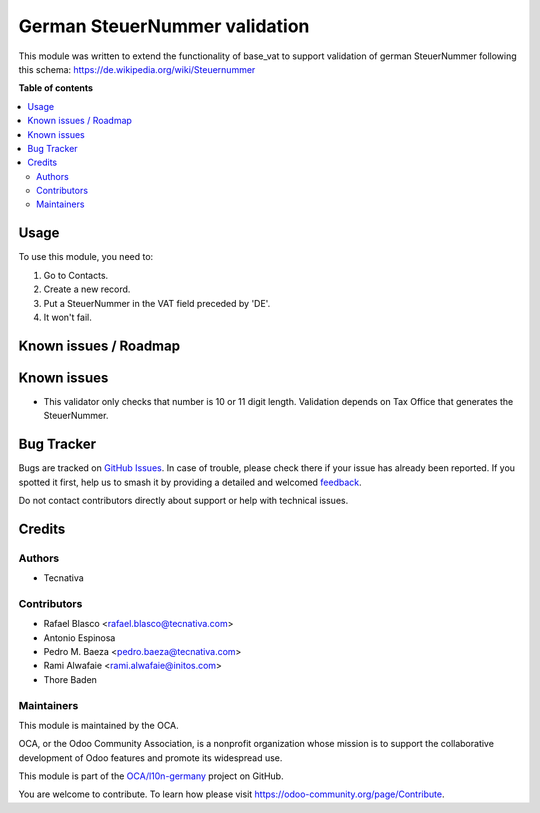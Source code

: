 ==============================
German SteuerNummer validation
==============================

.. 
   !!!!!!!!!!!!!!!!!!!!!!!!!!!!!!!!!!!!!!!!!!!!!!!!!!!!
   !! This file is generated by oca-gen-addon-readme !!
   !! changes will be overwritten.                   !!
   !!!!!!!!!!!!!!!!!!!!!!!!!!!!!!!!!!!!!!!!!!!!!!!!!!!!
   !! source digest: sha256:50647c0ee31d68934248ee7e4c4c421a8c37a3f5ba4f8519fa742971225d9f61
   !!!!!!!!!!!!!!!!!!!!!!!!!!!!!!!!!!!!!!!!!!!!!!!!!!!!

.. |badge1| image:: https://img.shields.io/badge/maturity-Beta-yellow.png
    :target: https://odoo-community.org/page/development-status
    :alt: Beta
.. |badge2| image:: https://img.shields.io/badge/licence-AGPL--3-blue.png
    :target: http://www.gnu.org/licenses/agpl-3.0-standalone.html
    :alt: License: AGPL-3
.. |badge3| image:: https://img.shields.io/badge/github-OCA%2Fl10n--germany-lightgray.png?logo=github
    :target: https://github.com/OCA/l10n-germany/tree/12.0/l10n_de_steuernummer
    :alt: OCA/l10n-germany
.. |badge4| image:: https://img.shields.io/badge/weblate-Translate%20me-F47D42.png
    :target: https://translation.odoo-community.org/projects/l10n-germany-12-0/l10n-germany-12-0-l10n_de_steuernummer
    :alt: Translate me on Weblate
.. |badge5| image:: https://img.shields.io/badge/runboat-Try%20me-875A7B.png
    :target: https://runboat.odoo-community.org/builds?repo=OCA/l10n-germany&target_branch=12.0
    :alt: Try me on Runboat

|badge1| |badge2| |badge3| |badge4| |badge5|

This module was written to extend the functionality of base_vat to support
validation of german SteuerNummer following this schema:
https://de.wikipedia.org/wiki/Steuernummer

**Table of contents**

.. contents::
   :local:

Usage
=====

To use this module, you need to:

#. Go to Contacts.
#. Create a new record.
#. Put a SteuerNummer in the VAT field preceded by 'DE'.
#. It won't fail.

Known issues / Roadmap
======================

Known issues
======================

* This validator only checks that number is 10 or 11 digit length. Validation
  depends on Tax Office that generates the SteuerNummer.

Bug Tracker
===========

Bugs are tracked on `GitHub Issues <https://github.com/OCA/l10n-germany/issues>`_.
In case of trouble, please check there if your issue has already been reported.
If you spotted it first, help us to smash it by providing a detailed and welcomed
`feedback <https://github.com/OCA/l10n-germany/issues/new?body=module:%20l10n_de_steuernummer%0Aversion:%2012.0%0A%0A**Steps%20to%20reproduce**%0A-%20...%0A%0A**Current%20behavior**%0A%0A**Expected%20behavior**>`_.

Do not contact contributors directly about support or help with technical issues.

Credits
=======

Authors
~~~~~~~

* Tecnativa

Contributors
~~~~~~~~~~~~

* Rafael Blasco <rafael.blasco@tecnativa.com>
* Antonio Espinosa
* Pedro M. Baeza <pedro.baeza@tecnativa.com>
* Rami Alwafaie <rami.alwafaie@initos.com>
* Thore Baden

Maintainers
~~~~~~~~~~~

This module is maintained by the OCA.

.. image:: https://odoo-community.org/logo.png
   :alt: Odoo Community Association
   :target: https://odoo-community.org

OCA, or the Odoo Community Association, is a nonprofit organization whose
mission is to support the collaborative development of Odoo features and
promote its widespread use.

This module is part of the `OCA/l10n-germany <https://github.com/OCA/l10n-germany/tree/12.0/l10n_de_steuernummer>`_ project on GitHub.

You are welcome to contribute. To learn how please visit https://odoo-community.org/page/Contribute.
